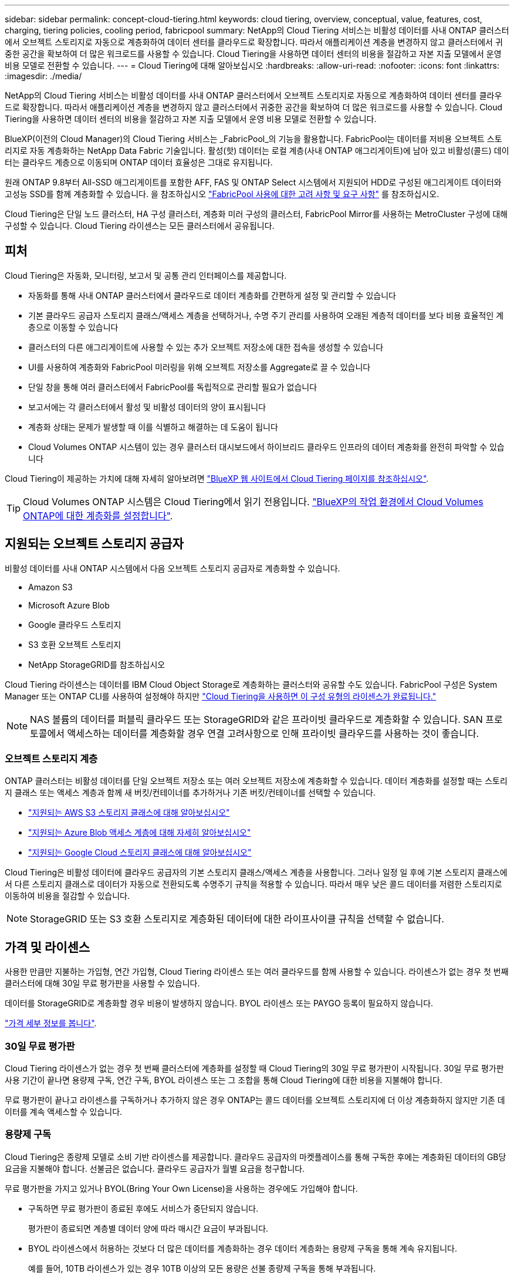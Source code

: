 ---
sidebar: sidebar 
permalink: concept-cloud-tiering.html 
keywords: cloud tiering, overview, conceptual, value, features, cost, charging, tiering policies, cooling period, fabricpool 
summary: NetApp의 Cloud Tiering 서비스는 비활성 데이터를 사내 ONTAP 클러스터에서 오브젝트 스토리지로 자동으로 계층화하여 데이터 센터를 클라우드로 확장합니다. 따라서 애플리케이션 계층을 변경하지 않고 클러스터에서 귀중한 공간을 확보하여 더 많은 워크로드를 사용할 수 있습니다. Cloud Tiering을 사용하면 데이터 센터의 비용을 절감하고 자본 지출 모델에서 운영 비용 모델로 전환할 수 있습니다. 
---
= Cloud Tiering에 대해 알아보십시오
:hardbreaks:
:allow-uri-read: 
:nofooter: 
:icons: font
:linkattrs: 
:imagesdir: ./media/


[role="lead"]
NetApp의 Cloud Tiering 서비스는 비활성 데이터를 사내 ONTAP 클러스터에서 오브젝트 스토리지로 자동으로 계층화하여 데이터 센터를 클라우드로 확장합니다. 따라서 애플리케이션 계층을 변경하지 않고 클러스터에서 귀중한 공간을 확보하여 더 많은 워크로드를 사용할 수 있습니다. Cloud Tiering을 사용하면 데이터 센터의 비용을 절감하고 자본 지출 모델에서 운영 비용 모델로 전환할 수 있습니다.

BlueXP(이전의 Cloud Manager)의 Cloud Tiering 서비스는 _FabricPool_의 기능을 활용합니다. FabricPool는 데이터를 저비용 오브젝트 스토리지로 자동 계층화하는 NetApp Data Fabric 기술입니다. 활성(핫) 데이터는 로컬 계층(사내 ONTAP 애그리게이트)에 남아 있고 비활성(콜드) 데이터는 클라우드 계층으로 이동되며 ONTAP 데이터 효율성은 그대로 유지됩니다.

원래 ONTAP 9.8부터 All-SSD 애그리게이트를 포함한 AFF, FAS 및 ONTAP Select 시스템에서 지원되어 HDD로 구성된 애그리게이트 데이터와 고성능 SSD를 함께 계층화할 수 있습니다. 을 참조하십시오 https://docs.netapp.com/us-en/ontap/fabricpool/requirements-concept.html["FabricPool 사용에 대한 고려 사항 및 요구 사항"^] 를 참조하십시오.

Cloud Tiering은 단일 노드 클러스터, HA 구성 클러스터, 계층화 미러 구성의 클러스터, FabricPool Mirror를 사용하는 MetroCluster 구성에 대해 구성할 수 있습니다. Cloud Tiering 라이센스는 모든 클러스터에서 공유됩니다.



== 피처

Cloud Tiering은 자동화, 모니터링, 보고서 및 공통 관리 인터페이스를 제공합니다.

* 자동화를 통해 사내 ONTAP 클러스터에서 클라우드로 데이터 계층화를 간편하게 설정 및 관리할 수 있습니다
* 기본 클라우드 공급자 스토리지 클래스/액세스 계층을 선택하거나, 수명 주기 관리를 사용하여 오래된 계층적 데이터를 보다 비용 효율적인 계층으로 이동할 수 있습니다
* 클러스터의 다른 애그리게이트에 사용할 수 있는 추가 오브젝트 저장소에 대한 접속을 생성할 수 있습니다
* UI를 사용하여 계층화와 FabricPool 미러링을 위해 오브젝트 저장소를 Aggregate로 끌 수 있습니다
* 단일 창을 통해 여러 클러스터에서 FabricPool를 독립적으로 관리할 필요가 없습니다
* 보고서에는 각 클러스터에서 활성 및 비활성 데이터의 양이 표시됩니다
* 계층화 상태는 문제가 발생할 때 이를 식별하고 해결하는 데 도움이 됩니다
* Cloud Volumes ONTAP 시스템이 있는 경우 클러스터 대시보드에서 하이브리드 클라우드 인프라의 데이터 계층화를 완전히 파악할 수 있습니다


Cloud Tiering이 제공하는 가치에 대해 자세히 알아보려면 https://cloud.netapp.com/cloud-tiering["BlueXP 웹 사이트에서 Cloud Tiering 페이지를 참조하십시오"^].


TIP: Cloud Volumes ONTAP 시스템은 Cloud Tiering에서 읽기 전용입니다. https://docs.netapp.com/us-en/cloud-manager-cloud-volumes-ontap/task-tiering.html["BlueXP의 작업 환경에서 Cloud Volumes ONTAP에 대한 계층화를 설정합니다"^].



== 지원되는 오브젝트 스토리지 공급자

비활성 데이터를 사내 ONTAP 시스템에서 다음 오브젝트 스토리지 공급자로 계층화할 수 있습니다.

* Amazon S3
* Microsoft Azure Blob
* Google 클라우드 스토리지
* S3 호환 오브젝트 스토리지
* NetApp StorageGRID를 참조하십시오


Cloud Tiering 라이센스는 데이터를 IBM Cloud Object Storage로 계층화하는 클러스터와 공유할 수도 있습니다. FabricPool 구성은 System Manager 또는 ONTAP CLI를 사용하여 설정해야 하지만 https://docs.netapp.com/us-en/cloud-manager-tiering/task-licensing-cloud-tiering.html#apply-cloud-tiering-licenses-to-clusters-in-special-configurations["Cloud Tiering을 사용하면 이 구성 유형의 라이센스가 완료됩니다."]


NOTE: NAS 볼륨의 데이터를 퍼블릭 클라우드 또는 StorageGRID와 같은 프라이빗 클라우드로 계층화할 수 있습니다. SAN 프로토콜에서 액세스하는 데이터를 계층화할 경우 연결 고려사항으로 인해 프라이빗 클라우드를 사용하는 것이 좋습니다.



=== 오브젝트 스토리지 계층

ONTAP 클러스터는 비활성 데이터를 단일 오브젝트 저장소 또는 여러 오브젝트 저장소에 계층화할 수 있습니다. 데이터 계층화를 설정할 때는 스토리지 클래스 또는 액세스 계층과 함께 새 버킷/컨테이너를 추가하거나 기존 버킷/컨테이너를 선택할 수 있습니다.

* link:reference-aws-support.html["지원되는 AWS S3 스토리지 클래스에 대해 알아보십시오"]
* link:reference-azure-support.html["지원되는 Azure Blob 액세스 계층에 대해 자세히 알아보십시오"]
* link:reference-google-support.html["지원되는 Google Cloud 스토리지 클래스에 대해 알아보십시오"]


Cloud Tiering은 비활성 데이터에 클라우드 공급자의 기본 스토리지 클래스/액세스 계층을 사용합니다. 그러나 일정 일 후에 기본 스토리지 클래스에서 다른 스토리지 클래스로 데이터가 자동으로 전환되도록 수명주기 규칙을 적용할 수 있습니다. 따라서 매우 낮은 콜드 데이터를 저렴한 스토리지로 이동하여 비용을 절감할 수 있습니다.


NOTE: StorageGRID 또는 S3 호환 스토리지로 계층화된 데이터에 대한 라이프사이클 규칙을 선택할 수 없습니다.



== 가격 및 라이센스

사용한 만큼만 지불하는 가입형, 연간 가입형, Cloud Tiering 라이센스 또는 여러 클라우드를 함께 사용할 수 있습니다. 라이센스가 없는 경우 첫 번째 클러스터에 대해 30일 무료 평가판을 사용할 수 있습니다.

데이터를 StorageGRID로 계층화할 경우 비용이 발생하지 않습니다. BYOL 라이센스 또는 PAYGO 등록이 필요하지 않습니다.

https://cloud.netapp.com/cloud-tiering["가격 세부 정보를 봅니다"^].



=== 30일 무료 평가판

Cloud Tiering 라이센스가 없는 경우 첫 번째 클러스터에 계층화를 설정할 때 Cloud Tiering의 30일 무료 평가판이 시작됩니다. 30일 무료 평가판 사용 기간이 끝나면 용량제 구독, 연간 구독, BYOL 라이센스 또는 그 조합을 통해 Cloud Tiering에 대한 비용을 지불해야 합니다.

무료 평가판이 끝나고 라이센스를 구독하거나 추가하지 않은 경우 ONTAP는 콜드 데이터를 오브젝트 스토리지에 더 이상 계층화하지 않지만 기존 데이터를 계속 액세스할 수 있습니다.



=== 용량제 구독

Cloud Tiering은 종량제 모델로 소비 기반 라이센스를 제공합니다. 클라우드 공급자의 마켓플레이스를 통해 구독한 후에는 계층화된 데이터의 GB당 요금을 지불해야 합니다. 선불금은 없습니다. 클라우드 공급자가 월별 요금을 청구합니다.

무료 평가판을 가지고 있거나 BYOL(Bring Your Own License)을 사용하는 경우에도 가입해야 합니다.

* 구독하면 무료 평가판이 종료된 후에도 서비스가 중단되지 않습니다.
+
평가판이 종료되면 계층별 데이터 양에 따라 매시간 요금이 부과됩니다.

* BYOL 라이센스에서 허용하는 것보다 더 많은 데이터를 계층화하는 경우 데이터 계층화는 용량제 구독을 통해 계속 유지됩니다.
+
예를 들어, 10TB 라이센스가 있는 경우 10TB 이상의 모든 용량은 선불 종량제 구독을 통해 부과됩니다.



무료 평가판 사용 중 또는 Cloud Tiering BYOL 라이센스를 초과하지 않는 경우 용량제 구독을 통해 요금이 부과되지 않습니다.

link:task-licensing-cloud-tiering.html#use-a-cloud-tiering-paygo-subscription["선불 종량제 구독을 설정하는 방법을 알아보십시오"].



=== 연간 계약

Cloud Tiering은 비활성 데이터를 Amazon S3에 계층화할 때 연간 계약을 제공합니다. 1년, 2년 또는 3년 조건으로 제공됩니다.

Azure 또는 GCP로 계층화할 때는 현재 연간 계약이 지원되지 않습니다.



=== 각자 보유한 라이센스를 가지고 오시기 바랍니다

NetApp에서 * Cloud Tiering * 라이센스를 구입하여 자체 라이센스를 구입하십시오. 1년, 2년 또는 3년 기간 라이센스를 구입하고 계층화 용량을 지정할 수 있습니다. BYOL Cloud Tiering 라이센스는 여러 사내 ONTAP 클러스터에서 사용할 수 있는 _floating_license입니다. Cloud Tiering 라이센스에 정의한 전체 계층화 용량을 모든 사내 클러스터에서 사용할 수 있습니다.

Cloud Tiering 라이센스를 구입한 후에는 BlueXP의 Digital Wallet을 사용하여 라이센스를 추가해야 합니다. link:task-licensing-cloud-tiering.html#use-a-cloud-tiering-byol-license["Cloud Tiering BYOL 라이센스 사용 방법에 대해 알아보십시오"].

앞서 설명한 것처럼 BYOL 라이센스를 구입한 경우에도 사용한 만큼만 지불하는 구독을 설정하는 것이 좋습니다.


NOTE: 2021년 8월부터 기존 * FabricPool * 라이센스가 * Cloud Tiering * 라이센스로 대체되었습니다. link:task-licensing-cloud-tiering.html#new-cloud-tiering-byol-licensing-starting-august-21-2021["Cloud Tiering 라이센스가 FabricPool 라이센스와 어떻게 다른지 자세히 알아보십시오"].



== Cloud Tiering의 작동 방식

Cloud Tiering은 FabricPool 기술을 사용하여 사내 ONTAP 클러스터에서 비활성(콜드) 데이터를 퍼블릭 클라우드 또는 프라이빗 클라우드의 오브젝트 스토리지로 자동으로 계층화해주는 NetApp 관리 서비스입니다. ONTAP에 대한 연결은 커넥터로부터 연결됩니다.

다음 이미지는 각 구성 요소 간의 관계를 보여줍니다.

image:diagram_cloud_tiering.png["클라우드 공급자의 커넥터에 연결되는 Cloud Tiering 서비스, ONTAP 클러스터에 대한 연결을 지원하는 커넥터, 클라우드 공급자의 ONTAP 클러스터와 오브젝트 스토리지 간 연결을 보여 주는 아키텍처 이미지입니다. 활성 데이터는 ONTAP 클러스터에 있고 비활성 데이터는 오브젝트 스토리지에 상주합니다."]

상위 레벨에서 Cloud Tiering은 다음과 같이 작동합니다.

. BlueXP에서 온프레미스 클러스터를 검색할 수 있습니다.
. 버킷/컨테이너, 스토리지 클래스 또는 액세스 계층, 계층형 데이터에 대한 라이프사이클 규칙 등 오브젝트 스토리지에 대한 세부 정보를 제공하여 계층화를 설정합니다.
. BlueXP는 객체 스토리지 공급자를 사용하도록 ONTAP를 구성하고 클러스터에서 활성 및 비활성 데이터의 양을 검색합니다.
. 계층화할 볼륨과 해당 볼륨에 적용할 계층화 정책을 선택합니다.
. ONTAP는 비활성 데이터가 비활성 상태로 간주되기 위한 임계값에 도달하는 즉시 비활성 데이터를 오브젝트 저장소로 계층화하기 시작합니다( 참조)  tiering policies)를 클릭합니다.
. 계층 데이터에 수명 주기 규칙을 적용한 경우(일부 공급자에서만 사용 가능), 특정 기간 동안 오래된 계층화된 데이터는 보다 비용 효율적인 계층으로 이동됩니다.




=== 볼륨 계층화 정책

계층화할 볼륨을 선택할 때 각 볼륨에 적용할 _ 볼륨 계층화 정책 _ 을(를) 선택합니다. 계층화 정책은 볼륨의 사용자 데이터 블록을 클라우드로 이동할 시기 또는 시기를 결정합니다.

또한 * 냉각 기간 * 을 조정할 수 있습니다. 볼륨의 사용자 데이터가 "콜드" 상태로 간주되어 오브젝트 스토리지로 이동되기 전에 비활성 상태로 유지해야 하는 일 수입니다. 냉각 기간을 조정할 수 있는 계층화 정책의 경우 ONTAP 9.8 이상을 사용할 경우 2 ~ 183일, 이전 ONTAP 버전의 경우 2 ~ 63일, 권장 모범 사례는 2 ~ 63일입니다.

정책 없음(없음):: 성능 계층의 볼륨에 데이터를 유지하여 클라우드 계층으로 이동하는 것을 방지합니다.
콜드 스냅샷(스냅샷만):: ONTAP는 활성 파일 시스템과 공유되지 않는 볼륨의 콜드 스냅샷 블록을 오브젝트 스토리지로 계층화합니다. 읽으면 클라우드 계층의 콜드 데이터 블록이 핫 상태가 되고 성능 계층으로 이동합니다.
+
--
데이터는 Aggregate가 50% 용량에 도달하고 데이터가 냉각 기간에 도달한 후에만 계층화되어 있습니다. 기본 냉각 일 수는 2이지만 이 수를 조정할 수 있습니다.


NOTE: 다시 가열된 데이터는 공간이 있는 경우에만 성능 계층에 다시 기록됩니다. 성능 계층 용량이 70% 이상 차면 클라우드 계층에서 블록이 계속 액세스됩니다.

--
콜드 사용자 데이터 및 스냅샷(자동):: ONTAP는 메타데이터를 제외한 볼륨의 모든 콜드 블록을 오브젝트 스토리지에 계층화합니다. 콜드 데이터에는 스냅샷 복사본뿐만 아니라 액티브 파일 시스템의 콜드 사용자 데이터도 포함됩니다.
+
--
랜덤 읽기로 읽는 경우 클라우드 계층의 콜드 데이터 블록이 핫 상태가 되고 성능 계층으로 이동합니다. 인덱스 및 바이러스 백신 검사와 관련된 읽기 작업을 순차적으로 수행하면 클라우드 계층의 콜드 데이터 블록이 성능 계층에 기록되지 않고 차가운 상태를 유지합니다. 이 정책은 ONTAP 9.4부터 사용할 수 있습니다.

데이터는 Aggregate가 50% 용량에 도달하고 데이터가 냉각 기간에 도달한 후에만 계층화되어 있습니다. 기본 냉각 일 수는 31이지만 이 수를 조정할 수 있습니다.


NOTE: 다시 가열된 데이터는 공간이 있는 경우에만 성능 계층에 다시 기록됩니다. 성능 계층 용량이 70% 이상 차면 클라우드 계층에서 블록이 계속 액세스됩니다.

--
모든 사용자 데이터(모두):: 모든 데이터(메타데이터 제외)는 즉시 오브젝트 스토리지에 대해 콜드 및 계층화되도록 빨리 표시됩니다. 볼륨의 새 블록이 냉각될 때까지 48시간 동안 기다릴 필요가 없습니다. 모든 정책을 설정하기 전에 볼륨에 있는 블록이 콜드 상태가 되려면 48시간이 걸립니다.
+
--
읽으면 클라우드 계층의 콜드 데이터 블록이 콜드 상태를 유지하고 성능 계층에 다시 기록되지 않습니다. 이 정책은 ONTAP 9.6부터 사용할 수 있습니다.

이 계층화 정책을 선택하기 전에 다음 사항을 고려하십시오.

* 데이터를 계층화하면 스토리지 효율성이 즉시 낮아집니다(인라인만 해당).
* 볼륨의 콜드 데이터가 변경되지 않을 것으로 확신하는 경우에만 이 정책을 사용해야 합니다.
* 오브젝트 스토리지는 트랜잭션이 아니므로 변경이 발생할 경우 상당한 조각화가 발생합니다.
* 데이터 보호 관계의 소스 볼륨에 모든 계층화 정책을 할당하기 전에 SnapMirror 전송이 미치는 영향을 고려하십시오.
+
데이터는 즉시 계층화되므로 SnapMirror는 성능 계층이 아닌 클라우드 계층에서 데이터를 읽습니다. 이로 인해 SnapMirror 작업 속도가 느려지며, 다른 계층화 정책을 사용하는 경우에도 나중에 다른 SnapMirror 작업이 느려집니다.

* 마찬가지로, Cloud Backup은 계층화 정책을 통해 설정된 볼륨의 영향을 받습니다. https://docs.netapp.com/us-en/cloud-manager-backup-restore/concept-ontap-backup-to-cloud.html#fabricpool-tiering-policy-considerations["Cloud Backup을 사용한 계층화 정책 고려 사항 을 참조하십시오"^].


--
모든 DP 사용자 데이터(백업):: 데이터 보호 볼륨의 모든 데이터(메타데이터 제외)가 즉시 클라우드 계층으로 이동됩니다. 읽는 경우 클라우드 계층의 콜드 데이터 블록이 콜드 상태를 유지하고 성능 계층에 다시 기록되지 않습니다(ONTAP 9.4부터 시작).
+
--

NOTE: 이 정책은 ONTAP 9.5 이전 버전에 사용할 수 있습니다. ONTAP 9.6부터 * All * 계층화 정책으로 대체되었습니다.

--

